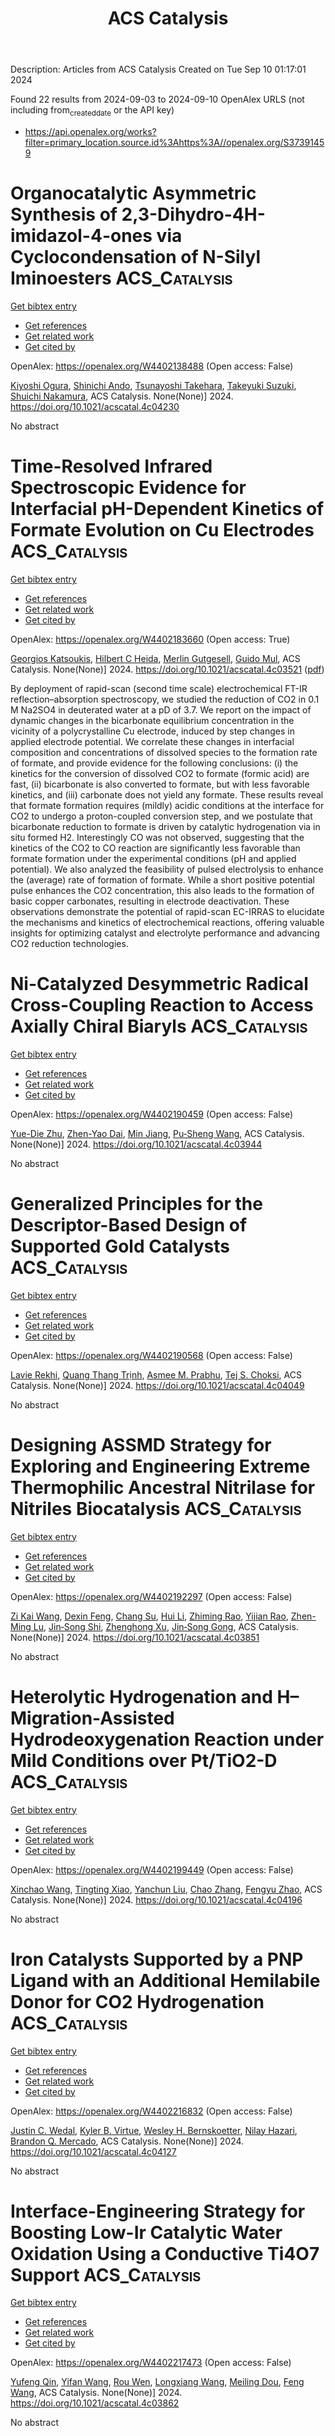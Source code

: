 #+TITLE: ACS Catalysis
Description: Articles from ACS Catalysis
Created on Tue Sep 10 01:17:01 2024

Found 22 results from 2024-09-03 to 2024-09-10
OpenAlex URLS (not including from_created_date or the API key)
- [[https://api.openalex.org/works?filter=primary_location.source.id%3Ahttps%3A//openalex.org/S37391459]]

* Organocatalytic Asymmetric Synthesis of 2,3-Dihydro-4H-imidazol-4-ones via Cyclocondensation of N-Silyl Iminoesters  :ACS_Catalysis:
:PROPERTIES:
:UUID: https://openalex.org/W4402138488
:TOPICS: Asymmetric Catalysis, Chemistry and Pharmacology of Amaryllidaceae Alkaloids, Olefin Metathesis Chemistry
:PUBLICATION_DATE: 2024-09-01
:END:    
    
[[elisp:(doi-add-bibtex-entry "https://doi.org/10.1021/acscatal.4c04230")][Get bibtex entry]] 

- [[elisp:(progn (xref--push-markers (current-buffer) (point)) (oa--referenced-works "https://openalex.org/W4402138488"))][Get references]]
- [[elisp:(progn (xref--push-markers (current-buffer) (point)) (oa--related-works "https://openalex.org/W4402138488"))][Get related work]]
- [[elisp:(progn (xref--push-markers (current-buffer) (point)) (oa--cited-by-works "https://openalex.org/W4402138488"))][Get cited by]]

OpenAlex: https://openalex.org/W4402138488 (Open access: False)
    
[[https://openalex.org/A5071017713][Kiyoshi Ogura]], [[https://openalex.org/A5079069151][Shinichi Ando]], [[https://openalex.org/A5022094424][Tsunayoshi Takehara]], [[https://openalex.org/A5101692925][Takeyuki Suzuki]], [[https://openalex.org/A5037788901][Shuichi Nakamura]], ACS Catalysis. None(None)] 2024. https://doi.org/10.1021/acscatal.4c04230 
     
No abstract    

    

* Time-Resolved Infrared Spectroscopic Evidence for Interfacial pH-Dependent Kinetics of Formate Evolution on Cu Electrodes  :ACS_Catalysis:
:PROPERTIES:
:UUID: https://openalex.org/W4402183660
:TOPICS: Electrochemical Detection of Heavy Metal Ions, Electrochemical Reduction of CO2 to Fuels, Applications of Ionic Liquids
:PUBLICATION_DATE: 2024-09-03
:END:    
    
[[elisp:(doi-add-bibtex-entry "https://doi.org/10.1021/acscatal.4c03521")][Get bibtex entry]] 

- [[elisp:(progn (xref--push-markers (current-buffer) (point)) (oa--referenced-works "https://openalex.org/W4402183660"))][Get references]]
- [[elisp:(progn (xref--push-markers (current-buffer) (point)) (oa--related-works "https://openalex.org/W4402183660"))][Get related work]]
- [[elisp:(progn (xref--push-markers (current-buffer) (point)) (oa--cited-by-works "https://openalex.org/W4402183660"))][Get cited by]]

OpenAlex: https://openalex.org/W4402183660 (Open access: True)
    
[[https://openalex.org/A5020644555][Georgios Katsoukis]], [[https://openalex.org/A5093888054][Hilbert C Heida]], [[https://openalex.org/A5093888055][Merlin Gutgesell]], [[https://openalex.org/A5081753198][Guido Mul]], ACS Catalysis. None(None)] 2024. https://doi.org/10.1021/acscatal.4c03521  ([[https://pubs.acs.org/doi/pdf/10.1021/acscatal.4c03521?ref=article_openPDF][pdf]])
     
By deployment of rapid-scan (second time scale) electrochemical FT-IR reflection–absorption spectroscopy, we studied the reduction of CO2 in 0.1 M Na2SO4 in deuterated water at a pD of 3.7. We report on the impact of dynamic changes in the bicarbonate equilibrium concentration in the vicinity of a polycrystalline Cu electrode, induced by step changes in applied electrode potential. We correlate these changes in interfacial composition and concentrations of dissolved species to the formation rate of formate, and provide evidence for the following conclusions: (i) the kinetics for the conversion of dissolved CO2 to formate (formic acid) are fast, (ii) bicarbonate is also converted to formate, but with less favorable kinetics, and (iii) carbonate does not yield any formate. These results reveal that formate formation requires (mildly) acidic conditions at the interface for CO2 to undergo a proton-coupled conversion step, and we postulate that bicarbonate reduction to formate is driven by catalytic hydrogenation via in situ formed H2. Interestingly CO was not observed, suggesting that the kinetics of the CO2 to CO reaction are significantly less favorable than formate formation under the experimental conditions (pH and applied potential). We also analyzed the feasibility of pulsed electrolysis to enhance the (average) rate of formation of formate. While a short positive potential pulse enhances the CO2 concentration, this also leads to the formation of basic copper carbonates, resulting in electrode deactivation. These observations demonstrate the potential of rapid-scan EC-IRRAS to elucidate the mechanisms and kinetics of electrochemical reactions, offering valuable insights for optimizing catalyst and electrolyte performance and advancing CO2 reduction technologies.    

    

* Ni-Catalyzed Desymmetric Radical Cross-Coupling Reaction to Access Axially Chiral Biaryls  :ACS_Catalysis:
:PROPERTIES:
:UUID: https://openalex.org/W4402190459
:TOPICS: Atroposelective Synthesis of Axially Chiral Compounds, Chiroptical Spectroscopy in Organic Compound Analysis, Chemistry and Pharmacology of Amaryllidaceae Alkaloids
:PUBLICATION_DATE: 2024-09-03
:END:    
    
[[elisp:(doi-add-bibtex-entry "https://doi.org/10.1021/acscatal.4c03944")][Get bibtex entry]] 

- [[elisp:(progn (xref--push-markers (current-buffer) (point)) (oa--referenced-works "https://openalex.org/W4402190459"))][Get references]]
- [[elisp:(progn (xref--push-markers (current-buffer) (point)) (oa--related-works "https://openalex.org/W4402190459"))][Get related work]]
- [[elisp:(progn (xref--push-markers (current-buffer) (point)) (oa--cited-by-works "https://openalex.org/W4402190459"))][Get cited by]]

OpenAlex: https://openalex.org/W4402190459 (Open access: False)
    
[[https://openalex.org/A5101282484][Yue-Die Zhu]], [[https://openalex.org/A5025674972][Zhen-Yao Dai]], [[https://openalex.org/A5050255768][Min Jiang]], [[https://openalex.org/A5082627703][Pu‐Sheng Wang]], ACS Catalysis. None(None)] 2024. https://doi.org/10.1021/acscatal.4c03944 
     
No abstract    

    

* Generalized Principles for the Descriptor-Based Design of Supported Gold Catalysts  :ACS_Catalysis:
:PROPERTIES:
:UUID: https://openalex.org/W4402190568
:TOPICS: Catalytic Nanomaterials, Catalytic Dehydrogenation of Light Alkanes, Electrocatalysis for Energy Conversion
:PUBLICATION_DATE: 2024-09-03
:END:    
    
[[elisp:(doi-add-bibtex-entry "https://doi.org/10.1021/acscatal.4c04049")][Get bibtex entry]] 

- [[elisp:(progn (xref--push-markers (current-buffer) (point)) (oa--referenced-works "https://openalex.org/W4402190568"))][Get references]]
- [[elisp:(progn (xref--push-markers (current-buffer) (point)) (oa--related-works "https://openalex.org/W4402190568"))][Get related work]]
- [[elisp:(progn (xref--push-markers (current-buffer) (point)) (oa--cited-by-works "https://openalex.org/W4402190568"))][Get cited by]]

OpenAlex: https://openalex.org/W4402190568 (Open access: False)
    
[[https://openalex.org/A5084825721][Lavie Rekhi]], [[https://openalex.org/A5063917098][Quang Thang Trịnh]], [[https://openalex.org/A5057608617][Asmee M. Prabhu]], [[https://openalex.org/A5085930319][Tej S. Choksi]], ACS Catalysis. None(None)] 2024. https://doi.org/10.1021/acscatal.4c04049 
     
No abstract    

    

* Designing ASSMD Strategy for Exploring and Engineering Extreme Thermophilic Ancestral Nitrilase for Nitriles Biocatalysis  :ACS_Catalysis:
:PROPERTIES:
:UUID: https://openalex.org/W4402192297
:TOPICS: Ammonia Synthesis and Electrocatalysis, Deuterium Incorporation in Pharmaceutical Research, Materials and Methods for Hydrogen Storage
:PUBLICATION_DATE: 2024-09-03
:END:    
    
[[elisp:(doi-add-bibtex-entry "https://doi.org/10.1021/acscatal.4c03851")][Get bibtex entry]] 

- [[elisp:(progn (xref--push-markers (current-buffer) (point)) (oa--referenced-works "https://openalex.org/W4402192297"))][Get references]]
- [[elisp:(progn (xref--push-markers (current-buffer) (point)) (oa--related-works "https://openalex.org/W4402192297"))][Get related work]]
- [[elisp:(progn (xref--push-markers (current-buffer) (point)) (oa--cited-by-works "https://openalex.org/W4402192297"))][Get cited by]]

OpenAlex: https://openalex.org/W4402192297 (Open access: False)
    
[[https://openalex.org/A5075914047][Zi Kai Wang]], [[https://openalex.org/A5085466171][Dexin Feng]], [[https://openalex.org/A5084707022][Chang Su]], [[https://openalex.org/A5100423896][Hui Li]], [[https://openalex.org/A5077886604][Zhiming Rao]], [[https://openalex.org/A5028839532][Yijian Rao]], [[https://openalex.org/A5001239428][Zhen-Ming Lu]], [[https://openalex.org/A5051831791][Jin‐Song Shi]], [[https://openalex.org/A5071567678][Zhenghong Xu]], [[https://openalex.org/A5036737662][Jin‐Song Gong]], ACS Catalysis. None(None)] 2024. https://doi.org/10.1021/acscatal.4c03851 
     
No abstract    

    

* Heterolytic Hydrogenation and H– Migration-Assisted Hydrodeoxygenation Reaction under Mild Conditions over Pt/TiO2-D  :ACS_Catalysis:
:PROPERTIES:
:UUID: https://openalex.org/W4402199449
:TOPICS: Catalytic Reduction of Nitro Compounds, Desulfurization Technologies for Fuels, Catalytic Nanomaterials
:PUBLICATION_DATE: 2024-09-03
:END:    
    
[[elisp:(doi-add-bibtex-entry "https://doi.org/10.1021/acscatal.4c04196")][Get bibtex entry]] 

- [[elisp:(progn (xref--push-markers (current-buffer) (point)) (oa--referenced-works "https://openalex.org/W4402199449"))][Get references]]
- [[elisp:(progn (xref--push-markers (current-buffer) (point)) (oa--related-works "https://openalex.org/W4402199449"))][Get related work]]
- [[elisp:(progn (xref--push-markers (current-buffer) (point)) (oa--cited-by-works "https://openalex.org/W4402199449"))][Get cited by]]

OpenAlex: https://openalex.org/W4402199449 (Open access: False)
    
[[https://openalex.org/A5101504177][Xinchao Wang]], [[https://openalex.org/A5101444494][Tingting Xiao]], [[https://openalex.org/A5101923543][Yanchun Liu]], [[https://openalex.org/A5100460077][Chao Zhang]], [[https://openalex.org/A5078562796][Fengyu Zhao]], ACS Catalysis. None(None)] 2024. https://doi.org/10.1021/acscatal.4c04196 
     
No abstract    

    

* Iron Catalysts Supported by a PNP Ligand with an Additional Hemilabile Donor for CO2 Hydrogenation  :ACS_Catalysis:
:PROPERTIES:
:UUID: https://openalex.org/W4402216832
:TOPICS: Homogeneous Catalysis with Transition Metals, Carbon Dioxide Utilization for Chemical Synthesis, Catalytic Carbon Dioxide Hydrogenation
:PUBLICATION_DATE: 2024-09-04
:END:    
    
[[elisp:(doi-add-bibtex-entry "https://doi.org/10.1021/acscatal.4c04127")][Get bibtex entry]] 

- [[elisp:(progn (xref--push-markers (current-buffer) (point)) (oa--referenced-works "https://openalex.org/W4402216832"))][Get references]]
- [[elisp:(progn (xref--push-markers (current-buffer) (point)) (oa--related-works "https://openalex.org/W4402216832"))][Get related work]]
- [[elisp:(progn (xref--push-markers (current-buffer) (point)) (oa--cited-by-works "https://openalex.org/W4402216832"))][Get cited by]]

OpenAlex: https://openalex.org/W4402216832 (Open access: False)
    
[[https://openalex.org/A5004434822][Justin C. Wedal]], [[https://openalex.org/A5106986437][Kyler B. Virtue]], [[https://openalex.org/A5072613391][Wesley H. Bernskoetter]], [[https://openalex.org/A5062709693][Nilay Hazari]], [[https://openalex.org/A5038732109][Brandon Q. Mercado]], ACS Catalysis. None(None)] 2024. https://doi.org/10.1021/acscatal.4c04127 
     
No abstract    

    

* Interface-Engineering Strategy for Boosting Low-Ir Catalytic Water Oxidation Using a Conductive Ti4O7 Support  :ACS_Catalysis:
:PROPERTIES:
:UUID: https://openalex.org/W4402217473
:TOPICS: Electrocatalysis for Energy Conversion, Catalytic Nanomaterials, Atomic Layer Deposition Technology
:PUBLICATION_DATE: 2024-09-04
:END:    
    
[[elisp:(doi-add-bibtex-entry "https://doi.org/10.1021/acscatal.4c03862")][Get bibtex entry]] 

- [[elisp:(progn (xref--push-markers (current-buffer) (point)) (oa--referenced-works "https://openalex.org/W4402217473"))][Get references]]
- [[elisp:(progn (xref--push-markers (current-buffer) (point)) (oa--related-works "https://openalex.org/W4402217473"))][Get related work]]
- [[elisp:(progn (xref--push-markers (current-buffer) (point)) (oa--cited-by-works "https://openalex.org/W4402217473"))][Get cited by]]

OpenAlex: https://openalex.org/W4402217473 (Open access: False)
    
[[https://openalex.org/A5011958585][Yufeng Qin]], [[https://openalex.org/A5100398573][Yifan Wang]], [[https://openalex.org/A5088170517][Rou Wen]], [[https://openalex.org/A5090646025][Longxiang Wang]], [[https://openalex.org/A5033783993][Meiling Dou]], [[https://openalex.org/A5100431311][Feng Wang]], ACS Catalysis. None(None)] 2024. https://doi.org/10.1021/acscatal.4c03862 
     
No abstract    

    

* Discovery and Enantioselective Synthesis of Tetra-Substituted Methylene Oxindole Atropisomers by Palladium-Catalyzed Domino Cyclization  :ACS_Catalysis:
:PROPERTIES:
:UUID: https://openalex.org/W4402222372
:TOPICS: Atroposelective Synthesis of Axially Chiral Compounds, Chiroptical Spectroscopy in Organic Compound Analysis, Biological Activity of Diterpenoids and Biflavonoids
:PUBLICATION_DATE: 2024-09-04
:END:    
    
[[elisp:(doi-add-bibtex-entry "https://doi.org/10.1021/acscatal.4c04455")][Get bibtex entry]] 

- [[elisp:(progn (xref--push-markers (current-buffer) (point)) (oa--referenced-works "https://openalex.org/W4402222372"))][Get references]]
- [[elisp:(progn (xref--push-markers (current-buffer) (point)) (oa--related-works "https://openalex.org/W4402222372"))][Get related work]]
- [[elisp:(progn (xref--push-markers (current-buffer) (point)) (oa--cited-by-works "https://openalex.org/W4402222372"))][Get cited by]]

OpenAlex: https://openalex.org/W4402222372 (Open access: False)
    
[[https://openalex.org/A5101351132][An Mei]], [[https://openalex.org/A5048037708][Chuan‐Jun Lu]], [[https://openalex.org/A5019359057][Fang‐Bei Ge]], [[https://openalex.org/A5060690682][Wenguang Zhou]], [[https://openalex.org/A5026135056][Li‐Wen Zhan]], [[https://openalex.org/A5100727566][Shuwei Zhang]], [[https://openalex.org/A5101717225][Jianrong Gao]], ACS Catalysis. None(None)] 2024. https://doi.org/10.1021/acscatal.4c04455 
     
No abstract    

    

* Pt Single-Atom Catalysis in Carbon Nanotubes as a Platform for Confinement Limited Electrocatalysis  :ACS_Catalysis:
:PROPERTIES:
:UUID: https://openalex.org/W4402232709
:TOPICS: Electrocatalysis for Energy Conversion, Accelerating Materials Innovation through Informatics, Fuel Cell Membrane Technology
:PUBLICATION_DATE: 2024-09-03
:END:    
    
[[elisp:(doi-add-bibtex-entry "https://doi.org/10.1021/acscatal.4c04418")][Get bibtex entry]] 

- [[elisp:(progn (xref--push-markers (current-buffer) (point)) (oa--referenced-works "https://openalex.org/W4402232709"))][Get references]]
- [[elisp:(progn (xref--push-markers (current-buffer) (point)) (oa--related-works "https://openalex.org/W4402232709"))][Get related work]]
- [[elisp:(progn (xref--push-markers (current-buffer) (point)) (oa--cited-by-works "https://openalex.org/W4402232709"))][Get cited by]]

OpenAlex: https://openalex.org/W4402232709 (Open access: False)
    
[[https://openalex.org/A5058437657][Shanmugasundaram Manoj]], [[https://openalex.org/A5002833235][Nagaprasad Reddy Samala]], [[https://openalex.org/A5102790594][Ilya Grinberg]], [[https://openalex.org/A5078348497][David Zitoun]], ACS Catalysis. None(None)] 2024. https://doi.org/10.1021/acscatal.4c04418 
     
No abstract    

    

* Modulating Pore Sizes and Electronic Properties of Covalent Organic Polymers for the Catalysis of Two-Electron Oxygen Reduction Reaction in Neutral Media  :ACS_Catalysis:
:PROPERTIES:
:UUID: https://openalex.org/W4402235675
:TOPICS: Porous Crystalline Organic Frameworks for Energy and Separation Applications, Chemistry and Applications of Metal-Organic Frameworks, Fuel Cell Membrane Technology
:PUBLICATION_DATE: 2024-09-04
:END:    
    
[[elisp:(doi-add-bibtex-entry "https://doi.org/10.1021/acscatal.4c02881")][Get bibtex entry]] 

- [[elisp:(progn (xref--push-markers (current-buffer) (point)) (oa--referenced-works "https://openalex.org/W4402235675"))][Get references]]
- [[elisp:(progn (xref--push-markers (current-buffer) (point)) (oa--related-works "https://openalex.org/W4402235675"))][Get related work]]
- [[elisp:(progn (xref--push-markers (current-buffer) (point)) (oa--cited-by-works "https://openalex.org/W4402235675"))][Get cited by]]

OpenAlex: https://openalex.org/W4402235675 (Open access: False)
    
[[https://openalex.org/A5100441260][Xuewen Li]], [[https://openalex.org/A5100784279][Shuai Yang]], [[https://openalex.org/A5032456464][Xiubei Yang]], [[https://openalex.org/A5042690082][Shuzhan Zheng]], [[https://openalex.org/A5069765087][Qing Xu]], [[https://openalex.org/A5028394871][Gaofeng Zeng]], [[https://openalex.org/A5038741162][Zheng Jiang]], ACS Catalysis. None(None)] 2024. https://doi.org/10.1021/acscatal.4c02881 
     
No abstract    

    

* Enantio- and Regioselective Ni-Catalyzed Radical Relay 1,4-Arylalkylation of 1,3-Enynes to Access Chiral Tetrasubstituted Allenes  :ACS_Catalysis:
:PROPERTIES:
:UUID: https://openalex.org/W4402274752
:TOPICS: Transition-Metal-Catalyzed C–H Bond Functionalization, Applications of Photoredox Catalysis in Organic Synthesis, Transition Metal-Catalyzed Cross-Coupling Reactions
:PUBLICATION_DATE: 2024-09-05
:END:    
    
[[elisp:(doi-add-bibtex-entry "https://doi.org/10.1021/acscatal.4c04371")][Get bibtex entry]] 

- [[elisp:(progn (xref--push-markers (current-buffer) (point)) (oa--referenced-works "https://openalex.org/W4402274752"))][Get references]]
- [[elisp:(progn (xref--push-markers (current-buffer) (point)) (oa--related-works "https://openalex.org/W4402274752"))][Get related work]]
- [[elisp:(progn (xref--push-markers (current-buffer) (point)) (oa--cited-by-works "https://openalex.org/W4402274752"))][Get cited by]]

OpenAlex: https://openalex.org/W4402274752 (Open access: False)
    
[[https://openalex.org/A5053026456][Jinze Du]], [[https://openalex.org/A5087059179][Anyao Liu]], [[https://openalex.org/A5101742243][Qian Zhang]], [[https://openalex.org/A5064431144][Shi‐Hong Luo]], [[https://openalex.org/A5037824730][Hequan Yao]], [[https://openalex.org/A5057133110][Yuli He]], ACS Catalysis. None(None)] 2024. https://doi.org/10.1021/acscatal.4c04371 
     
No abstract    

    

* Er-Doping Enhances the Oxygen Evolution Performance of Cobalt Oxide in Acidic Medium  :ACS_Catalysis:
:PROPERTIES:
:UUID: https://openalex.org/W4402274848
:TOPICS: Electrocatalysis for Energy Conversion, Catalytic Nanomaterials, Aqueous Zinc-Ion Battery Technology
:PUBLICATION_DATE: 2024-09-05
:END:    
    
[[elisp:(doi-add-bibtex-entry "https://doi.org/10.1021/acscatal.4c03088")][Get bibtex entry]] 

- [[elisp:(progn (xref--push-markers (current-buffer) (point)) (oa--referenced-works "https://openalex.org/W4402274848"))][Get references]]
- [[elisp:(progn (xref--push-markers (current-buffer) (point)) (oa--related-works "https://openalex.org/W4402274848"))][Get related work]]
- [[elisp:(progn (xref--push-markers (current-buffer) (point)) (oa--cited-by-works "https://openalex.org/W4402274848"))][Get cited by]]

OpenAlex: https://openalex.org/W4402274848 (Open access: True)
    
[[https://openalex.org/A5086797292][San-Jiang Pan]], [[https://openalex.org/A5100455126][Hang Li]], [[https://openalex.org/A5100371335][Sheng Wang]], [[https://openalex.org/A5101307839][Yang Fu]], [[https://openalex.org/A5101315919][Shenao Wang]], [[https://openalex.org/A5011438427][Zhong‐Yang Xie]], [[https://openalex.org/A5100454543][Li Wei]], [[https://openalex.org/A5100348631][Hao Li]], [[https://openalex.org/A5077445812][Nan Li]], ACS Catalysis. None(None)] 2024. https://doi.org/10.1021/acscatal.4c03088 
     
No abstract    

    

* Enhanced Charge Transfer Dynamics in a NiCo2S4–ZnxCd1–xS Photothermal Catalyst for Efficient Photoreforming of Waste Plastic  :ACS_Catalysis:
:PROPERTIES:
:UUID: https://openalex.org/W4402276044
:TOPICS: Photocatalytic Materials for Solar Energy Conversion, Photocatalysis and Solar Energy Conversion, Formation and Properties of Nanocrystals and Nanostructures
:PUBLICATION_DATE: 2024-09-04
:END:    
    
[[elisp:(doi-add-bibtex-entry "https://doi.org/10.1021/acscatal.4c02269")][Get bibtex entry]] 

- [[elisp:(progn (xref--push-markers (current-buffer) (point)) (oa--referenced-works "https://openalex.org/W4402276044"))][Get references]]
- [[elisp:(progn (xref--push-markers (current-buffer) (point)) (oa--related-works "https://openalex.org/W4402276044"))][Get related work]]
- [[elisp:(progn (xref--push-markers (current-buffer) (point)) (oa--cited-by-works "https://openalex.org/W4402276044"))][Get cited by]]

OpenAlex: https://openalex.org/W4402276044 (Open access: True)
    
[[https://openalex.org/A5101500272][Wenjie Su]], [[https://openalex.org/A5071925579][Yule Zhang]], [[https://openalex.org/A5087272960][Artem V. Kuklin]], [[https://openalex.org/A5100993054][Yiguo Xu]], [[https://openalex.org/A5024425002][V. S. Gerasimov]], [[https://openalex.org/A5072411807][Zehao Ma]], [[https://openalex.org/A5100399276][Han Zhang]], [[https://openalex.org/A5053665869][Hans Ågren]], [[https://openalex.org/A5100449334][Ye Zhang]], ACS Catalysis. None(None)] 2024. https://doi.org/10.1021/acscatal.4c02269 
     
No abstract    

    

* A Cobalt Biphenanthroline Complex/Carbon Nanotubes Hybrid as Robust and Efficient Electrocatalyst for Nitrite Reduction to Ammonia  :ACS_Catalysis:
:PROPERTIES:
:UUID: https://openalex.org/W4402298934
:TOPICS: Ammonia Synthesis and Electrocatalysis, Catalytic Reduction of Nitro Compounds, Content-Centric Networking for Information Delivery
:PUBLICATION_DATE: 2024-09-06
:END:    
    
[[elisp:(doi-add-bibtex-entry "https://doi.org/10.1021/acscatal.4c03214")][Get bibtex entry]] 

- [[elisp:(progn (xref--push-markers (current-buffer) (point)) (oa--referenced-works "https://openalex.org/W4402298934"))][Get references]]
- [[elisp:(progn (xref--push-markers (current-buffer) (point)) (oa--related-works "https://openalex.org/W4402298934"))][Get related work]]
- [[elisp:(progn (xref--push-markers (current-buffer) (point)) (oa--cited-by-works "https://openalex.org/W4402298934"))][Get cited by]]

OpenAlex: https://openalex.org/W4402298934 (Open access: False)
    
[[https://openalex.org/A5036686013][Yue Wei]], [[https://openalex.org/A5036950255][Lingjing Chen]], [[https://openalex.org/A5029958142][Hua‐Tian Shi]], [[https://openalex.org/A5012005897][Wai‐Lun Man]], [[https://openalex.org/A5100750605][Gui Chen]], [[https://openalex.org/A5100711688][Changping Li]], [[https://openalex.org/A5071430741][Tai‐Chu Lau]], ACS Catalysis. None(None)] 2024. https://doi.org/10.1021/acscatal.4c03214 
     
No abstract    

    

* Mechanistic Studies and Identification of Catalyst Deactivation Pathways for Pyridine(diimine) Iron Catalyzed C(sp2)–H Borylation  :ACS_Catalysis:
:PROPERTIES:
:UUID: https://openalex.org/W4402299797
:TOPICS: Transition-Metal-Catalyzed C–H Bond Functionalization, Catalytic C-H Amination Reactions, Homogeneous Catalysis with Transition Metals
:PUBLICATION_DATE: 2024-09-06
:END:    
    
[[elisp:(doi-add-bibtex-entry "https://doi.org/10.1021/acscatal.4c03744")][Get bibtex entry]] 

- [[elisp:(progn (xref--push-markers (current-buffer) (point)) (oa--referenced-works "https://openalex.org/W4402299797"))][Get references]]
- [[elisp:(progn (xref--push-markers (current-buffer) (point)) (oa--related-works "https://openalex.org/W4402299797"))][Get related work]]
- [[elisp:(progn (xref--push-markers (current-buffer) (point)) (oa--cited-by-works "https://openalex.org/W4402299797"))][Get cited by]]

OpenAlex: https://openalex.org/W4402299797 (Open access: False)
    
[[https://openalex.org/A5100437444][Tianyi Zhang]], [[https://openalex.org/A5043337481][Tyler P. Pabst]], [[https://openalex.org/A5030368553][Jordan M. Hoyt]], [[https://openalex.org/A5084018341][Matthew V. Pecoraro]], [[https://openalex.org/A5087910041][Paul J. Chirik]], ACS Catalysis. None(None)] 2024. https://doi.org/10.1021/acscatal.4c03744 
     
No abstract    

    

* Photocatalytic Oxidative Activation of Bicyclo[1.1.0]butanes for Formal [2σ+2π] Cycloadditions  :ACS_Catalysis:
:PROPERTIES:
:UUID: https://openalex.org/W4402305805
:TOPICS: Applications of Photoredox Catalysis in Organic Synthesis, Catalytic Oxidation of Alcohols, Transition-Metal-Catalyzed C–H Bond Functionalization
:PUBLICATION_DATE: 2024-09-06
:END:    
    
[[elisp:(doi-add-bibtex-entry "https://doi.org/10.1021/acscatal.4c05067")][Get bibtex entry]] 

- [[elisp:(progn (xref--push-markers (current-buffer) (point)) (oa--referenced-works "https://openalex.org/W4402305805"))][Get references]]
- [[elisp:(progn (xref--push-markers (current-buffer) (point)) (oa--related-works "https://openalex.org/W4402305805"))][Get related work]]
- [[elisp:(progn (xref--push-markers (current-buffer) (point)) (oa--cited-by-works "https://openalex.org/W4402305805"))][Get cited by]]

OpenAlex: https://openalex.org/W4402305805 (Open access: True)
    
[[https://openalex.org/A5021149642][Maxim Golfmann]], [[https://openalex.org/A5040406948][Marius Reinhold]], [[https://openalex.org/A5031334631][Jorn D. Steen]], [[https://openalex.org/A5107038764][Malte S. Deike]], [[https://openalex.org/A5107038765][Behrend Rodemann]], [[https://openalex.org/A5065143464][Christopher Golz]], [[https://openalex.org/A5036603407][Stefano Crespi]], [[https://openalex.org/A5058577209][Johannes C. L. Walker]], ACS Catalysis. None(None)] 2024. https://doi.org/10.1021/acscatal.4c05067 
     
No abstract    

    

* Catalyst Site Requirements for Olefin Etherification over H-Beta Zeolites  :ACS_Catalysis:
:PROPERTIES:
:UUID: https://openalex.org/W4402306518
:TOPICS: Desulfurization Technologies for Fuels, Zeolite Chemistry and Catalysis, Homogeneous Catalysis with Transition Metals
:PUBLICATION_DATE: 2024-09-06
:END:    
    
[[elisp:(doi-add-bibtex-entry "https://doi.org/10.1021/acscatal.4c03487")][Get bibtex entry]] 

- [[elisp:(progn (xref--push-markers (current-buffer) (point)) (oa--referenced-works "https://openalex.org/W4402306518"))][Get references]]
- [[elisp:(progn (xref--push-markers (current-buffer) (point)) (oa--related-works "https://openalex.org/W4402306518"))][Get related work]]
- [[elisp:(progn (xref--push-markers (current-buffer) (point)) (oa--cited-by-works "https://openalex.org/W4402306518"))][Get cited by]]

OpenAlex: https://openalex.org/W4402306518 (Open access: False)
    
[[https://openalex.org/A5038164794][Wen-Sheng Lee]], [[https://openalex.org/A5004644378][Paulami Majumdar]], [[https://openalex.org/A5016935054][Kimberly T. Dinh]], [[https://openalex.org/A5036222762][Swati Naik]], [[https://openalex.org/A5102109182][Binghe Gu]], [[https://openalex.org/A5101933262][Joo Kang]], [[https://openalex.org/A5041667858][Xiaohua Qiu]], [[https://openalex.org/A5051266486][Siaka Yusuf]], [[https://openalex.org/A5080269043][Denise Anaya]], [[https://openalex.org/A5042695717][John Klann]], [[https://openalex.org/A5103417630][Wang‐Lin Yu]], [[https://openalex.org/A5075643028][Thomas Peterson]], [[https://openalex.org/A5032708311][David G. Barton]], [[https://openalex.org/A5072517964][Rachel E. M. Brooner]], ACS Catalysis. None(None)] 2024. https://doi.org/10.1021/acscatal.4c03487 
     
No abstract    

    

* Gallium Cluster-Promoted In2O3 Catalyst for CO2 Hydrogenation to Methanol  :ACS_Catalysis:
:PROPERTIES:
:UUID: https://openalex.org/W4402313018
:TOPICS: Catalytic Carbon Dioxide Hydrogenation, Catalytic Nanomaterials, Catalytic Dehydrogenation of Light Alkanes
:PUBLICATION_DATE: 2024-09-06
:END:    
    
[[elisp:(doi-add-bibtex-entry "https://doi.org/10.1021/acscatal.4c03045")][Get bibtex entry]] 

- [[elisp:(progn (xref--push-markers (current-buffer) (point)) (oa--referenced-works "https://openalex.org/W4402313018"))][Get references]]
- [[elisp:(progn (xref--push-markers (current-buffer) (point)) (oa--related-works "https://openalex.org/W4402313018"))][Get related work]]
- [[elisp:(progn (xref--push-markers (current-buffer) (point)) (oa--cited-by-works "https://openalex.org/W4402313018"))][Get cited by]]

OpenAlex: https://openalex.org/W4402313018 (Open access: False)
    
[[https://openalex.org/A5005904006][Yuxiang Yang]], [[https://openalex.org/A5000102044][Linlin Wu]], [[https://openalex.org/A5040756088][Bingqing Yao]], [[https://openalex.org/A5100433795][Lei Zhang]], [[https://openalex.org/A5101954728][Munam Jung]], [[https://openalex.org/A5062663978][Qianjun He]], [[https://openalex.org/A5071951449][Ning Yan]], [[https://openalex.org/A5063052790][Changjun Liu]], ACS Catalysis. None(None)] 2024. https://doi.org/10.1021/acscatal.4c03045 
     
No abstract    

    

* Iron Nitride Formation and Decomposition during Ammonia Decomposition over a Wustite-Based Bulk Iron Catalyst  :ACS_Catalysis:
:PROPERTIES:
:UUID: https://openalex.org/W4402315319
:TOPICS: Ammonia Synthesis and Electrocatalysis, Catalytic Nanomaterials, Catalytic Reduction of Nitro Compounds
:PUBLICATION_DATE: 2024-09-06
:END:    
    
[[elisp:(doi-add-bibtex-entry "https://doi.org/10.1021/acscatal.4c04415")][Get bibtex entry]] 

- [[elisp:(progn (xref--push-markers (current-buffer) (point)) (oa--referenced-works "https://openalex.org/W4402315319"))][Get references]]
- [[elisp:(progn (xref--push-markers (current-buffer) (point)) (oa--related-works "https://openalex.org/W4402315319"))][Get related work]]
- [[elisp:(progn (xref--push-markers (current-buffer) (point)) (oa--cited-by-works "https://openalex.org/W4402315319"))][Get cited by]]

OpenAlex: https://openalex.org/W4402315319 (Open access: False)
    
[[https://openalex.org/A5049073282][Maximilian Purcel]], [[https://openalex.org/A5058679048][Stefan Berendts]], [[https://openalex.org/A5090217494][Luigi Bonati]], [[https://openalex.org/A5004491813][Simone Perego]], [[https://openalex.org/A5002562419][Arnd Müller]], [[https://openalex.org/A5046219608][Martin Lerch]], [[https://openalex.org/A5023487560][Michele Parrinello]], [[https://openalex.org/A5039691617][Martin Muhler]], ACS Catalysis. None(None)] 2024. https://doi.org/10.1021/acscatal.4c04415 
     
No abstract    

    

* Issue Publication Information  :ACS_Catalysis:
:PROPERTIES:
:UUID: https://openalex.org/W4402320406
:TOPICS: 
:PUBLICATION_DATE: 2024-09-06
:END:    
    
[[elisp:(doi-add-bibtex-entry "https://doi.org/10.1021/csv014i017_1841510")][Get bibtex entry]] 

- [[elisp:(progn (xref--push-markers (current-buffer) (point)) (oa--referenced-works "https://openalex.org/W4402320406"))][Get references]]
- [[elisp:(progn (xref--push-markers (current-buffer) (point)) (oa--related-works "https://openalex.org/W4402320406"))][Get related work]]
- [[elisp:(progn (xref--push-markers (current-buffer) (point)) (oa--cited-by-works "https://openalex.org/W4402320406"))][Get cited by]]

OpenAlex: https://openalex.org/W4402320406 (Open access: False)
    
, ACS Catalysis. 14(17)] 2024. https://doi.org/10.1021/csv014i017_1841510 
     
No abstract    

    

* Issue Editorial Masthead  :ACS_Catalysis:
:PROPERTIES:
:UUID: https://openalex.org/W4402320654
:TOPICS: 
:PUBLICATION_DATE: 2024-09-06
:END:    
    
[[elisp:(doi-add-bibtex-entry "https://doi.org/10.1021/csv014i017_1841511")][Get bibtex entry]] 

- [[elisp:(progn (xref--push-markers (current-buffer) (point)) (oa--referenced-works "https://openalex.org/W4402320654"))][Get references]]
- [[elisp:(progn (xref--push-markers (current-buffer) (point)) (oa--related-works "https://openalex.org/W4402320654"))][Get related work]]
- [[elisp:(progn (xref--push-markers (current-buffer) (point)) (oa--cited-by-works "https://openalex.org/W4402320654"))][Get cited by]]

OpenAlex: https://openalex.org/W4402320654 (Open access: False)
    
, ACS Catalysis. 14(17)] 2024. https://doi.org/10.1021/csv014i017_1841511 
     
No abstract    

    
